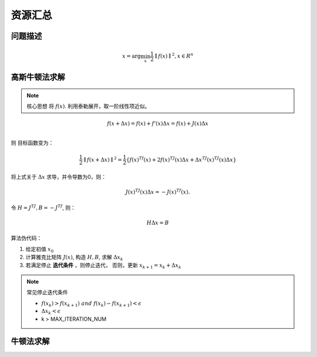 ==================================
资源汇总
==================================

--------------------------------------------------------------------
问题描述
--------------------------------------------------------------------
.. math::

    x = \mathrm{arg}\min_{x}\frac{1}{2}\parallel f(x) \parallel^2,  x \in R^n


--------------------------------------------------------------------
高斯牛顿法求解
--------------------------------------------------------------------

.. note:: 
    核心思想  将 :math:`f(x)`. 利用泰勒展开，取一阶线性项近似。


.. math::
    f(x+\Delta x)=f(x) +f'(x)\Delta x = f(x) +J(x)\Delta x \\

则 目标函数变为：

.. math::
    \frac{1}{2}\parallel f(x+\Delta x) \parallel^2 = \frac{1}{2} \{ f(x)^Tf(x) + 2f(x)^TJ(x)\Delta x +\Delta x^TJ(x)^TJ(x)\Delta x\}

将上式关于 :math:`\Delta x` 求导，并令导数为0，则：

.. math::
    J(x)^TJ(x)\Delta x = - J(x)^Tf(x).

令 :math:`H=J^TJ, B=-J^Tf`, 则：

.. math:: 
    H \Delta x = B

算法伪代码：


1. 给定初值 :math:`x_0`
2. 计算雅克比矩阵 :math:`J(x)`, 构造  :math:`H, B`, 求解 :math:`\Delta x_k`
3. 若满足停止 **迭代条件** ，则停止迭代， 否则，更新 :math:`x_{k+1}=x_k+\Delta x_k`

.. note::
    常见停止迭代条件

    - :math:`f(x_{k}) > f(x_{k+1}) \ and \ f(x_{k}) - f(x_{k+1}) < \epsilon`
    - :math:`\Delta x_k < \epsilon`
    - k > MAX_ITERATION_NUM
    

--------------------------------------------------------------------
牛顿法求解
--------------------------------------------------------------------